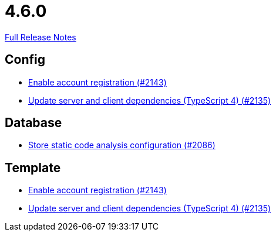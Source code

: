 // SPDX-FileCopyrightText: 2023 Artemis Changelog Contributors
//
// SPDX-License-Identifier: CC-BY-SA-4.0

= 4.6.0

link:https://github.com/ls1intum/Artemis/releases/tag/4.6.0[Full Release Notes]

== Config

* link:https://www.github.com/ls1intum/Artemis/commit/8e5a382d8cb39463b7770007083b641fe17ed815[Enable account registration (#2143)]
* link:https://www.github.com/ls1intum/Artemis/commit/ef1fe176cff9f8808f1a680861ee5a759b1bcbf8[Update server and client dependencies (TypeScript 4) (#2135)]


== Database

* link:https://www.github.com/ls1intum/Artemis/commit/65ee88d2d945ee5fc40d937635c01e67b27176e8[Store static code analysis configuration (#2086)]


== Template

* link:https://www.github.com/ls1intum/Artemis/commit/8e5a382d8cb39463b7770007083b641fe17ed815[Enable account registration (#2143)]
* link:https://www.github.com/ls1intum/Artemis/commit/ef1fe176cff9f8808f1a680861ee5a759b1bcbf8[Update server and client dependencies (TypeScript 4) (#2135)]


